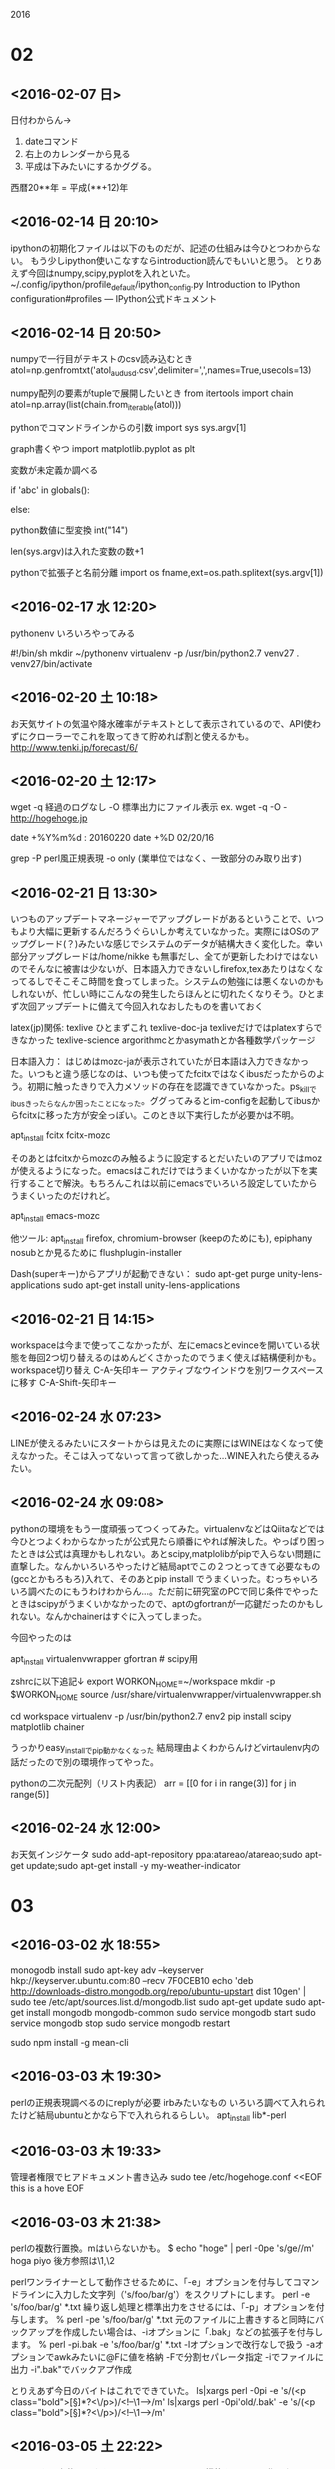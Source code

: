  2016
* 02
** <2016-02-07 日>
日付わからん→
1. dateコマンド
2. 右上のカレンダーから見る
3. 平成は下みたいにするかググる。
西暦20**年 = 平成(**+12)年

** <2016-02-14 日 20:10>
   ipythonの初期化ファイルは以下のものだが、記述の仕組みは今ひとつわからない。
もう少しipython使いこなすならintroduction読んでもいいと思う。
とりあえず今回はnumpy,scipy,pyplotを入れといた。
 ~/.config/ipython/profile_default/ipython_config.py
Introduction to IPython configuration#profiles — IPython公式ドキュメント

** <2016-02-14 日 20:50>
numpyで一行目がテキストのcsv読み込むとき
atol=np.genfromtxt('atol_audusd.csv',delimiter=',',names=True,usecols=13)

numpy配列の要素がtupleで展開したいとき
from itertools import chain
atol=np.array(list(chain.from_iterable(atol)))

pythonでコマンドラインからの引数
import sys
sys.argv[1]

graph書くやつ
import matplotlib.pyplot as plt

変数が未定義か調べる
# ローカルスコープでチェック
if 'abc' in globals():
    # あった場合の処理
else:
    # なかった場合の処理

python数値に型変換
int("14")

len(sys.argv)は入れた変数の数+1

pythonで拡張子と名前分離
import os
fname,ext=os.path.splitext(sys.argv[1])

** <2016-02-17 水 12:20>
pythonenv いろいろやってみる

#!/bin/sh
mkdir ~/pythonenv
virtualenv -p /usr/bin/python2.7 venv27
. venv27/bin/activate

** <2016-02-20 土 10:18>
   お天気サイトの気温や降水確率がテキストとして表示されているので、API使わずにクローラーでこれを取ってきて貯めれば割と使えるかも。
   http://www.tenki.jp/forecast/6/

** <2016-02-20 土 12:17>
wget 
-q 経過のログなし
-O 標準出力にファイル表示
ex. wget -q -O - http://hogehoge.jp

date +%Y%m%d : 20160220
date +%D 02/20/16

grep
-P perl風正規表現
-o only (業単位ではなく、一致部分のみ取り出す)

** <2016-02-21 日 13:30>
いつものアップデートマネージャーでアップグレードがあるということで、いつもより大幅に更新するんだろうぐらいしか考えていなかった。実際にはOSのアップグレード(？)みたいな感じでシステムのデータが結構大きく変化した。幸い部分アップグレードは/home/nikke も無事だし、全てが更新したわけではないのでそんなに被害は少ないが、日本語入力できないしfirefox,texあたりはなくなってるしでそこそこ時間を食ってしまった。システムの勉強には悪くないのかもしれないが、忙しい時にこんなの発生したらほんとに切れたくなりそう。ひとまず次回アップデートに備えて今回入れなおしたものを書いておく

latex(jp)関係:
texlive ひとまずこれ
texlive-doc-ja texliveだけではplatexすらできなかった
texlive-science argorithmcとかasymathとか各種数学パッケージ

日本語入力：
はじめはmozc-jaが表示されていたが日本語は入力できなかった。いつもと違う感じなのは、いつも使ってたfcitxではなくibusだったからのよう。初期に触ったきりで入力メソッドの存在を認識できていなかった。ps_killでibusきったらなんか困ったことになった。ググってみるとim-configを起動してibusからfcitxに移った方が安全っぽい。このとき以下実行したが必要かは不明。

apt_install fcitx fcitx-mozc

そのあとはfcitxからmozcのみ触るように設定するとだいたいのアプリではmozが使えるようになった。emacsはこれだけではうまくいかなかったが以下を実行することで解決。もちろんこれは以前にemacsでいろいろ設定していたからうまくいったのだけれど。

apt_install emacs-mozc

他ツール:
apt_install firefox, chromium-browser (keepのためにも), epiphany 
nosubとか見るために flushplugin-installer


Dash(superキー)からアプリが起動できない：
sudo apt-get purge unity-lens-applications    
sudo apt-get install unity-lens-applications 

** <2016-02-21 日 14:15>
workspaceは今まで使ってこなかったが、左にemacsとevinceを開いている状態を毎回2つ切り替えるのはめんどくさかったのでうまく使えば結構便利かも。
workspace切り替え 
C-A-矢印キー
アクティブなウインドウを別ワークスペースに移す 
C-A-Shift-矢印キー
** <2016-02-24 水 07:23>
LINEが使えるみたいにスタートからは見えたのに実際にはWINEはなくなって使えなかった。そこは入ってないって言って欲しかった…WINE入れたら使えるみたい。
** <2016-02-24 水 09:08>
pythonの環境をもう一度頑張ってつくってみた。virtualenvなどはQiitaなどでは今ひとつよくわからなかったが公式見たら順番にやれば解決した。やっぱり困ったときは公式は真理かもしれない。あとscipy,matplolibがpipで入らない問題に直撃した。なんかいろいろやったけど結局aptでこの２つとってきて必要なもの(gccとかもろもろ)入れて、そのあとpip install でうまくいった。むっちゃいろいろ調べたのにもうわけわからん…。ただ前に研究室のPCで同じ条件でやったときはscipyがうまくいかなかったので、aptのgfortranが一応鍵だったのかもしれない。なんかchainerはすぐに入ってしまった。

   今回やったのは

apt_install virtualenvwrapper gfortran # scipy用

zshrcに以下追記↓
export WORKON_HOME=~/workspace
mkdir -p $WORKON_HOME
source /usr/share/virtualenvwrapper/virtualenvwrapper.sh

cd workspace 
virtualenv -p /usr/bin/python2.7 env2
pip install scipy matplotlib chainer 

うっかりeasy_installでpip動かなくなった
結局理由よくわからんけどvirtaulenv内の話だったので別の環境作ってやった。

pythonの二次元配列（リスト内表記）
arr = [[0 for i in range(3)] for j in range(5)]
** <2016-02-24 水 12:00>
お天気インジケータ
sudo add-apt-repository ppa:atareao/atareao;sudo apt-get update;sudo apt-get install -y my-weather-indicator

* 03
** <2016-03-02 水 18:55>
monogodb install
sudo apt-key adv --keyserver hkp://keyserver.ubuntu.com:80 --recv 7F0CEB10
echo 'deb http://downloads-distro.mongodb.org/repo/ubuntu-upstart dist 10gen' | sudo tee /etc/apt/sources.list.d/mongodb.list
sudo apt-get update
sudo apt-get install mongodb mongodb-common 
sudo service mongodb start
sudo service mongodb stop
sudo service mongodb restart

sudo npm install -g mean-cli 

** <2016-03-03 木 19:30>
perlの正規表現調べるのにreplyが必要
irbみたいなもの
いろいろ調べて入れられたけど結局ubuntuとかなら下で入れられるらしい。
apt_install lib*-perl

** <2016-03-03 木 19:33>
管理者権限でヒアドキュメント書き込み
sudo tee /etc/hogehoge.conf <<EOF
this is a hove
EOF

** <2016-03-03 木 21:38>
perlの複数行置換。mはいらないかも。
$ echo "hoge\nfuga\npiyo" | perl -0pe 's/ge\nfu//m'
hoga
piyo
後方参照は\1,\2

perlワンライナーとして動作させるために、「-e」オプションを付与してコマンドラインに入力した文字列（'s/foo/bar/g'）をスクリプトにします。
perl -e 's/foo/bar/g' *.txt
繰り返し処理と標準出力をさせるには、「-p」オプションを付与します。
% perl -pe 's/foo/bar/g' *.txt
元のファイルに上書きすると同時にバックアップを作成したい場合は、-iオプションに「.bak」などの拡張子を付与します。
% perl -pi.bak -e 's/foo/bar/g' *.txt
-lオプションで改行なしで扱う
-aオプションでawkみたいに@Fに値を格納
-Fで分割セパレータ指定
-iでファイルに出力
-i".bak"でバックアプ作成

とりえあず今日のバイトはこれでできていた。
ls|xargs perl -0pi -e 's/(<p class="bold">[\s\S]*?<\/p>)/<!--\n\1\n-->/m'
ls|xargs perl -0pi'old/.bak' -e 's/(<p class="bold">[\s\S]*?<\/p>)/<!--\n\1\n-->/m'

** <2016-03-05 土 22:22>
Googleから上位リンクをとってきてfirefoxで開く機能をシェルで作った。
シェルが空白をうまく扱ってくれない。echoで表示すればなんとかうまくいった。ただ二重に``を使うため中の``をエスケープすることで二重に使った。
temp=`wget -O - \`echo ${str1}${keyword}${str2}\`|pcregrep -o '<h3 class="r">[\s\S]*?</h3>'|pcregrep -o '(http[\s\S]*?)"'`

下手に置換するより割と便利なので使っていきたい。

以下は、改行をすべて削除する例。
cat ./src.txt | tr -d '\n' > ./dst.txt
以下は、改行をカンマに変換して全部で1行にする例。
cat ./src.txt | tr '\n' ',' > ./dst.txt

${変数名#パターン} → 前方一致でのマッチ部分削除(最短マッチ)
${変数名##パターン} → 前方一致でのマッチ部分削除(最長マッチ)
${変数名%パターン} → 後方一致でのマッチ部分削除(最短マッチ)
${変数名%%パターン} → 後方一致でのマッチ部分削除(最長マッチ)
${変数名/置換前文字列/置換後文字列} → 文字列置換(最初にマッチしたもののみ)
${変数名//置換前文字列/置換後文字列} → 文字列置換(マッチしたものすべて)

** <2016-03-06 日 10:55>
結局Googleのソースをwgetと正規表現でクエリを取ってくるのは、いくつかの日本語処理がうまくいかなかったりで思ったようにはいかなかった。
jsonのAPI見てみたら普通にURLにパラメータ渡す方法で簡単にjson取れるよう。しかもapt_install jq で入れたパーサー使って思いの外簡単にjson処理できた。最初からAPI調べておけばよかった。
wget -O - "http://ajax.googleapis.com/ajax/services/search/web?v=1.0&q='水筒'"|jq '.responseData.results | .[].cacheUrl'|xargs firefox > /dev/null 2>&1

またGUI入力ウインドウには標準のzenityというものがあるそう。

JavaScriptを使用しない方法
以下のURLにパラメータを付加してアクセスすることで、結果を直接JSONで受け取れます。
検索対象 	URL
Web検索 	http://ajax.googleapis.com/ajax/services/search/web?v=1.0&q=test
画像検索 	http://ajax.googleapis.com/ajax/services/search/images?v=1.0&q=test
動画検索 	http://ajax.googleapis.com/ajax/services/search/video?v=1.0&q=test
ローカル検索 	http://ajax.googleapis.com/ajax/services/search/local?v=1.0&q=test
ニュース検索 	http://ajax.googleapis.com/ajax/services/search/news?v=1.0&q=test

エンコード
echo テスト | nkf -WwMQ | tr = %
デコード
trを使わずに手っ取り早くやるには
echo %E3%83%86%E3%82%B9%E3%83%88 | nkf --url-input
echo %E3%83%86%E3%82%B9%E3%83%88 | nkf -s --url-input

#配列要素の取り出し
DIVISION=("FUN" "PLN" "PRT" "MAM" "HUM" "VRT")
echo ${DIVISION[0]}     # FUN
echo ${DIVISION[@]:2:2} # PRT MAM
echo ${DIVISION[@]:2}   # PRT MAM HUM VRT
echo ${DIVISION[${#DIVISION[@]}-1]} #VRT

#for文利用1
for (( i = 0; i < ${#DIVISION[@]}; ++i ))
do
    echo ${DIVISION[$i]}
done
 
#for文利用2
for domain in ${DIVISION[@]}
do
    echo ${domain}
done
 
** <2016-03-07 月 00:27>
platexしたら突然↓みたいなエラーが出た。
l.111@writ...
最初は誤ったコマンドでも書いたかと思っていくつか調べたが、どう考えても触っていた場所を戻してもエラーを吐くのでそこではない模様。結局.auxが不正な形式になっているため、.auxを含む複数のファイルを全部手動で消してもう一回platexしたらうまくいった。こんなこともあるんやね。

** <2016-03-08 火 01:10>
go言語でのhtmlパーサpupを使うために
apt_install golang
go get github.com/ericchiang/pup

** <2016-03-11 金 13:51>
一昨日kona-linuxにしようとしてそのあとは結局一部うまくいかなかった。kona-linuxに興味もっていくつか入れてみた。デザインはきれいだったがいくつか問題があった。これは通常debianだが、思ってた以上にパッケージが少なかったので採用ボツ。これのubuntuエディションはなんかinitramfで止まってしまい立ち上がらず。結局今はもともとあったUbuntu入れて使ってる。なぜか日本語有効になっていないのが気になるけど。近々Archlinuxに移す予定。
今回ハマって学んだことメモしとく。

USBは別として通常はインストールしたらBIOSの起動方式をUEFIからCMSに移さないと機動しない。CSMが従来の起動方式。UEFIは高速起動(?)みたいなもので特別な手順を踏まないとOSやLiveCDから立ち上がらない。
MBR(MasterBootRecord)はパーティション先頭の５１２バイト部分にある特別な部分で、ここにgrubなどのBootstrapを入れる方法がある。Ubuntu使ってた時は意識しする必要なかったがこれの意味がわからずに少し戸惑ってしまった。

mozc入れてあればemacs-mozc入れてemacsでの日本語入力は可能になる。fcitx使う場合にはここでmozc-日本語追加しないと通常アプリでは日本語でない

** <2016-03-12 土 13:44>
chmod -R 644 Dropbox
これでパーミションが文字化けしてバグった。
これではなくfindとか使ってパス展開してやるのが正攻法のよう。
あとディレクトリサイズ確認はdf -h ではなく、du -h
cat /procc/version でディストリ種類出力

** <2016-03-12 土 13:46>
   archlinux installメモ cf:
   http://cocoa-tips.com/?p=138

loadkeys jp106
cgdisk /dev/sda
・[New]
・first sector:このままリターン
・サイズを 100M で入力
・タイプはデフォルト値でそのままリターン linux partitionになる。
名前は bootとでも入れておく。　名前はなくても良い。
次も
・[New]
・first sector:このままリターン
・size:このままリターン
・タイプ:このままリターン
・名前: /　入力。　名前はなくても良い。
cgdiskは一番上に1007Kibのfree スペースが取られるので、最後にこの部分を選択
・[New]
・first sector: そのままリターン
・last sector:　そのままリターン
タイプのところだけ注意。ef02 を入力。　名前は不要。
以上を実行すると下記の画面になるはずなのでその後[Write][Quit]でパーティションは終了。

mkfs.ext4 /dev/sda2 
mkfs.ext4 /dev/sda1
mount /dev/sda2 /mnt
mkdir /mnt/boot 
mount /dev/sda1 /mnt/boot

# jpのミラーを行頭に持ってくる
nano /etc/pacman.d/mirrorlist
# 最低限とってくる
pacstrap /mnt base base-devel networkmanager
# chroot
genfstab -U -p /mnt >> /mnt/etc/fstab
arch-chroot /mnt /bin/bash

sudo nano /etc/locale.gen


#en_US.UTF-8
#ja_JP.UTF-8
の行頭をアンコメント

 locale-gen
 echo LANG=en_US.UTF-8 >> /etc/locale.conf
 echo KEYMAP=jp106 >> /etc/vconsole.conf
 ln -s /usr/share/zoneinfo/Asia/Tokyo /etc/localtime
 hwclock --systohc --utc
 echo Arch >>  /etc/hostname
 mkinitcpio -p linux
 passwd

 pacman -S grub-bios
 grub-install ---recheck /dev/sda
 grub-mkconfig -o /boot/grub/grub.cfg
systemctl enable NetworkManager.service
 exit
 umount /mnt/{boot,}
 shutdown -h now

*** install後
# 日本語が文字化けするのではじめは英語環境にしておく
export LANG=en_US.UTF-8
pacman -Syu

# 
pacman -S zsh git sudo xorg-server xf86-video-intel xf86-input-synaptic
# mateはひとつずつ最小要素をインストールしていく感じっぽい
pacman -S mate mate-terminal firefox emacs xorg-server xorg-utils xorg-xinit mate-common mate-utils mate-themes 

nano /etc/sudoers
# で編集画面を開き
# root ALL=(ALL) ALLの下に
# ユーザー名 ALL=(ALL) ALL
# これをしてはじめてnikkeでsudoが可能となる

useradd -m -g wheel nikke -s /bin/zsh
passwd nikke 
# to log in nikke
exit 
git clone https://github.com/sablet/.emacs.d.git
ln -s .emacs.d/zshrc .zshrc
cp /etc/x11/xinit

# 前はできなかったが
sudo pacman -S --needed base-devel

# package-queryが使えなくなっているため
git clone https://aur.archlinux.org/package-query.git
cd package-query
makepkg -si
sudo pacman -Syu

# virtualbox関連videocard入手
sudo pacman -S virtualbox-guest-utils
sudo pacman -S virtualbox-guest-dkms

# 以下MATE環境で作業できる
cp /etc/X11/xinit/xinitrc ~/.xinitrc
# xterm to exec mate-session
sudo nano .xinitrc

startx
# mateのキーボードを日本語に変更
System->Control Center->キーボード->mozc-日本語追加

# /etc/pacman.confのはじめに以下追加
# todo require package-query
[archlinuxfr]
SigLevel = Never
Server = http://repo.archlinux.fr/$arch

pacman --sync --refresh yaourt
# yaourt　アプデ
yaourt -Syua

# 日本語入力環境
pacman -S fcitx-im fcitx-configtool fcitx-mozc
pacman -S otf-ipafont
# dropboxとってくる(Rictyも入ってる)
pacman -S dropbox 
# 初期設定(ipa font 必要)
dropbox 
systemctl enable dropbox@username

# 入力メソッドの追加からmozc-日本語を追加する
fcitx-config-gtk3

** <2016-03-13 日 22:34>

emacs折り返し表示:
toggle-truncate-lines

firefoxで(C-u)でhtmlソース表示できることが偶然発見した。
場合によっては使えるかも。

** <2016-03-14 Mon 23:22>
icon all hide:
dconf write /org/mate/desktop/background/show-desktop-icons false

** <2016-03-15 Tue 08:53>
	 nettworkmanager
sudo pacman -S gnome-icon-theme network-manager-applet gnome-keyring
** <2016-03-15 Tue 17:40>
WARPSTAR
27FD8A5F66FE1

redshift-gtk
pacman -S python ipython 
yaourt -S python-gobject python-xdg

google_search 
todo requre nkf,jq,wget
yaourt -S jq wget

pacman -S goldendict evince

sound driver
sudo pacman -S alsa-utils pulseaudio

#nkf install
wget http://jaist.dl.sourceforge.jp/nkf/48945/nkf-2.1.1.tar.gz
tar zxvf nkf-2.1.1.tar.gz
cd nkf-2.1.1
make
# /usr/localの中のbinとmanにインストールされる
make install

emacsの日本語入力をfcitxでやる方法を探していたが、結局うまいものが見つからなかった。ibusとの依存関係の問題でfcitxからibusに写った。
** <2016-03-16 Wed 08:38>
uname -a でosなどの情報出力
Linux Arch 4.4.5-1-ARCH #1 SMP PREEMPT Thu Mar 10 07:38:19 CET 2016 x86_64 GNU/Linux

# virtualbox install (host arch)
gpasswd -a username vboxusers
pac_install linux-headers 
pac_install virtualbox-host-dkms
sudo /sbin/rcvboxdrv setup

# wine
# 以下を/etc/pacman.confに追加
[multilib]
Include = /etc/pacman.d/mirrorlist
pac_install wine wine-mono wine-gecko
mv .wine 

tex環境
pac_install texlive-core texlive-langjapanese texlive-science 
# 日本語表示
pac_install poppler-data
# 自作自動読み込み
pac_install inotify-tools
# braket.styないので自分でとってくる
sudo cd /usr/share/texmf-dist/tex/latex/
sudo mkdir braket
sudo cd braket
sudo wget http://mirrors.ctan.org/macros/latex/contrib/braket/braket.sty
sudo mktexlsr # 更新

# beamer
# 依存性危ないけど諦めた
yaourt -S latex-beamer 
pac_install texlive-fontsextra
sudo cd /usr/share/texmk-dist/tex/latex/
sudo mkdir contrib
sudo mkdir contrib/beamer-contrib
sudo cd contrib/beamer/contrib
sudo wget http://mirrors.ctan.org/macros/latex/contrib/beamer-contrib/bxdpx-beamer/bxdpx-beamer.sty
sudo wget http://www.ctan.org/tex-archive/fonts/lxfonts
** <2016-03-17 Thu 10:16>
	 yaourt -S kupfer
** <2016-03-17 Thu 14:32>
archでのsendmail 設定の仕方　cf :
http://superuser.com/questions/233627/setting-up-mail-client-on-arch-linux

まずsendmail自体は正確にファイルやデータベースの配置をしないとうまく動いてくれないので、現在はsendmailを使いやすいように設計されたpostfix,smstpなどのソフトを使う方法が主流かも。あとpacmanからsendmailは手に入らないようになっているが、実際にはpostfix,smstpなどは手に入るためこれを経由してsendjpmailを使うのがいい。

pac_install postfix


    Update /etc/postfix/main.cf:
		
>>
    relayhost = [smtp.gmail.com]:587
    smtp_tls_security_level = encrypt
    smtp_tls_CApath = /etc/ssl/certs
    smtp_sasl_auth_enable = yes
    smtp_sasl_password_maps = hash:/etc/postfix/sasl_passwd
    smtp_sasl_security_options = noanonymous


    Create /etc/postfix/sasl_passwd:
>>
    [smtp.gmail.com]:587     joe@gmail.com:JoesSekritPassword

    Run as root:
>>
    postmap /etc/postfix/sasl_passwd
    chmod 640 /etc/postfix/sasl_passwd*
    chgrp postfix /etc/postfix/sasl_passwd*
    postfix (reload|start)

** <2016-03-17 Thu 16:00>
semdmailはできたが、base64で変換したファイルが結局うまくいかなかったので、前作ったgmailAPIを利用した。

ファイルサイズ確認 wc -c hoge.pdf 
画像ビューア pac_install gthumb
pup yaourt -S pup-git :失敗
よく見たら普通にlinuxのバイナリ落ちてた。。。

wget -O - hoge.html | pup json{} --color 
でhtmlをいい感じのjsonに変換してくれる。
まだ使い込んでいないが、見た感じ
html(pupで処理)
->json(jqで処理)の流れがよさそう。
サンプル
cat ~/Downloads/hibiki.html|pup 'img[width="560"]' json{}|jq '.[].src'|xargs wget

shell if(ltが左小さい)
test num1 -gt num2 <=> num1 > num2
test num1 -lt num2 <=> num1 < num2

pac_install python-virtualenv python-virtualenv-wrapper
cd $WORK_ON_HOME
virtualenv -p /usr/bin/python2.7 env2
cd env2
pip install numpy
# 一度に入れたら止まってしまった numpyの依存関係？
pip install matplotlib chainer 
# scipyでまたはまった。今回は完全にfortranの問題だったっぽい
pac_install gcc-fortran
pip install scipy scikit-learn pybrain

# cronでterminalでアスキーアートっぽいの表示するにはxtermが便利みたい
DISPLAY=:0 mate-terminal -hold -e "source ~/.zshrc;forecast|less"
# 以下今回のためのxterm設定
pac_install xorg-xrdb
xrdb .Xresources

${#a}:$aの文字列の長さ

** <2016-03-18 Fri 09:55>
シェル呼び出して直接実行：
/bin/z sh -c "echo Hello"
あとzshはinteractiveに動かすと/etc/zshrcなどから読み出すみたい。
解決策としては下みたいに強制的に読み込ませる
zsh -i -c hoge-func

今回はcronの代わりになるsystemctlを使ってみた。
これでxtermで天気予報を表示する

systemctl は第一引数に--system,--userをとることができる
--system /etc/systemd/system のservice,timerを見る(要root)
--user  ~/.config/systemd/user のservice,timerを見る
ユーザのシステム環境に以下２つファイルを置く

# cat forecast.service
[Unit]
Description=forecast display by xterm

[Service]
Type=simple
#ExecStart=/bin/sh -c "echo hello"
ExecStart=/usr/bin/zsh -i -c forecast_display

[Install]
WantedBy=default.target

# cat forecast.timer
[Unit]
Description=forecast display timer

[Timer]
#OnBootSec=1min
#OnUnitActiveSec=10sec
OnCalendar=*-*-* 03:57:00
Unit=forecast.service

[Install]
WantedBy=timers.target

# my_libarary.sh
forecast_display() {
  DISPLAY=:0
  xterm -hold -e zsh -c "zsh -i -c 'forecast \*' |less"
}

このときzshは上のオプションが必要
これを書いたあとにリロード、スタートをすることでtimerが開始する
systemctl --user daemon-reload
systemctl --user start forecast.timer

これでタイマーが動いているか確認できる
systemctl --user list-timers

これで動いているサービスの動き確認
journalctl --user -f

# 以下でpacmanのinstall済表示
pacman -Q 
# -Qの下位ディレクトリも表示
pacman -Ql

** <2016-03-19 Sat 14:23>
wineのフォントエラーはレジストリとか関係なく以下でできた
winetricks allfonts

virtualenvでipython3しか入ってないと思ってたが、
そもそもipythonが仮想環境に入っていなかった
pip install ipython

win default32bitにするため
WINEPREFIX=$HOME/prefix32 WINEARCH='win32' wine 'wineboot'

wine音でない
winetrick -> change setting 
enable alsa,pulseaudio

音量調節をterminalから
alsamixer
pac_install nomacs

** <2016-03-20 Sun 22:34>
うっかりヒアドキュメントでこのファイルに追記しようとしたら誤って上書きしてしまった。
幸い復元できたのでよかった。ただこれからはzshに追記用の関数を書いたので、それを利用してミスタイプを防ぎたい

** <2016-03-23 Wed 14:30>
マルチモニターショートカット Super+Shift+arrow

** <2016-03-24 Thu 20:45>
du -sh
-s: ディレクトリの合計サイズのみ
-h: K,Mなど適切なサイズ表示

ipython tips:
object? 
objectのtype,initなど詳細を見られる
object?? でソースも表示

実行履歴を保存
%save fname 1-999
第２引数に保存行を指定しないと動かない

** <2016-03-27 Sun 15:30>
pybrainでいろいろやってたらmatplotlibのグラフが描画されない。
arch限定の症状のようで、qtとかのライブラリや設定ファイルがデフォルトで入っていないのが原因の模様。
今回pipでとってきてあったのでpacmanでmatplotとってくれば変わるのではないかと予想。
ただpython-pytzというライブラリがとってこれなかったのでpacmanアップデート。
これに気づくのにそこそこ時間をかけてしまった。
ubuntuと違い更新頻度が高いためにこういった症状はちょくちょく起こるもよう。
あとpacman全部アプデすると時間かかるので暇なときにやっておくのがよさそう。

結論からいうと仮想環境にqtとか入らないと意味ないっぽい
けっきょくソースとってきてやるのが一番はやかった
以下仮想python環境

wget http://sourceforge.net/projects/pyqt/files/sip/sip-4.17/sip-4.17.tar.gz
tar zxf sip-4.17.tar.gz
cd sip-4.17
python configure.py
make
sudo make install
cd ..
wget http://sourceforge.net/projects/pyqt/files/PyQt5/PyQt-5.5.1/PyQt-gpl-5.5.1.tar.gz
tar zxf PyQt-gpl-5.5.1.tar.gz
cd PyQt-gpl-5.5.1
python3 configure.py
make
sudo make install # むっちゃ時間かかるので注意

# configファイル名確認
import matplotlib
matplotlib.matplotlib_fname()

# 変更箇所
diff /home/nikke/workspace/virtual_python_env/env2/lib/python2.7/site-packages/matplotlib/mpl-data/ /usr/lib/python2.7/site-packages/matplotlib/mpl-data/matplotlibrc

--- $HOME/.pyenv/versions/3.5.0/lib/python3.5/site-packages/matplotlib/mpl-data/matplotlibrc 2015-12-13 18:54:09.000000000 +0900
+++ $HOME/.config/matplotlib/matplotlibrc   2015-12-14 07:46:21.760050011 +0900
@@ -35,7 +35,7 @@
 # You can also deploy your own backend outside of matplotlib by
# referring to the module name (which must be in the PYTHONPATH) as
 # 'module://my_backend'.
-backend      : agg
+backend      : Qt5Agg
 
 # If you are using the Qt4Agg backend, you can choose here
 # to use the PyQt4 bindings or the newer PySide bindings to


** <2016-03-29 Tue 15:41>
sshがpacmanのopensshで入る
whereで関数のソースを呼び出せるみたい

ssh導入手順(git)
ssh-keygen -t rsa -b 4096 -C "your_email@example.com"
# file location, password enter
ssh-add ~/.ssh/id_rsa

ホストにrsaを置く。
(githubの場合はsshkeyをコピペして置く)
cat ~/.ssh/id_rsa.pub|pbcopy

5/1追記

# sshテスト接続
ssh -T git@github.com
# パス確認
git remote -v 
# push,fetchのデフォルトをsshにする
git remote set-url origin git@github.com:sablet/machine_learning.git


新しいgitリポジトリ作る場合
git init
git_my_config(script)
git remote add origin git@github.com:sablet/bar.git

研究室のパソコンにてwin10+Ubuntuのデュアルブートに挑戦中。
以前も同じような症状を経験した覚えがあるがどうやったか覚えてない
ひとまずgrubからカーネル指定して起動するのを試してみる。

ls (memdisk),(hd0,gpt1),...,(hd1,gpt5),...,(hd1,gpt1),(hd2)
ls (hd0,gpt5)
widows,ext*,...

set root=(hd0,4)
linux /boot/vmlinux-~~-generic root=/dev/sda4
initrd /boot/initrd,img~~~~
boot

結局上の方法では立ち上がらなかった

それで調べたらboot managerってのがデバイスだけではなく、OSの順番もUEFI画面(BIOS?)から変更できることがわかった。
普通にUbuntuはインストールできていて認識もされていたのでそこで起動順番変更したら一瞬で立ち上がった。
なんか悲しい・・・

Ubuntuのpython仮想環境ですぐにできるかと思ったが、
いくつか基礎レイヤのライブラリをaptで入れる必要があるみたい。

1. libpack.so 3 がない
=> apt_install libatlas-base-dev liblapack-dev
2.


* 04
** <2016-04-01 Fri 00:18>
dateを使って時間を測るスクリプト作ろうと思って調べてたら、まさかのtimerコマンドあった（笑）
さすがにこれは予想外やけどかなり使えそう。
ストップウォッチみたいに使うには$ time cat -> C-d で終わるまでの時間はかれる。
ただtimeとうつと出てくるのはbashの組み込みコマンドでそれとは別のgnu timeは
pac_install time とかして /usr/bin/time に保存される
ex. /usr/bin/time -o /tmp/logfile cat
先読み後読み 
pcregrep -o '[\d{0,}:]?\d{1,2}(?=:\d{2})'　先読み
pcregrep -o '[\d{0,}:]?\d{1,2}(?<=:\d{2})'　後よみ
否定は = を ! に変える

シェルで何行目かhead -n 1,など

** <2016-04-02 土 22:19>
$ echo {1..20} 
=> 1 2 3 ... 20 と出力される

** <2016-04-04 月 14:52>
pdf内の文章検索方法
まずpdfをテキストに変換するツールとしてxpdfについてくるpdftotextコマンドがかなり便利。少なくともapt-getでxpdfして入れられるみたい。使い方としては第一引数に元のpdfを、第二引数に変換後の出力したいテキストファイル名を入れる。第二引数に "-" で標準出力にテキスト出す。pdfの他にもword,excelなどもする方法があるよう。


xorgs -I{} echo aa{}aa で好きな場所に引数入れられる
** <2016-04-09 土 09:19>
パスが存在するか
if [ -e ./test ]; then
ファイルが存在するか
if [ -f ./test ]; then
ディレクトリが存在するか
if [ -d ./test ]; then
リンクが存在するか
if [ -L ./test ]; then
空ファイルではないか
if [ -s ./test ]; then
ファイルが書込可能か
if [ -w ./test ]; then
ファイルが実行可能か
if [ -x ./test ]; then
編集リクエストを送る
** <2016-04-10 Sun 23:13>
hub create でgithubにリポジトリ作成可能
README.md とか作って、全体をpushするの忘れずに
sudo apt-get install pepperflashplugin-nonfree
sudo update-pepperflashplugin-nonfree --install
$ sudo apt-get update
$ sudo apt-get install fonts-arphic-uming
$ sudo fc-cache -fv

uming.ttc (「AR PL Uming」フォントのファイル) を TakaoPGothic.ttf (「Takao Pゴシック」フォントのファイル) 等に置き換える。
$ cd /usr/share/fonts/truetype/arphic
$ sudo cp -p ../takao-gothic/TakaoPGothic.ttf uming.ttc

** <2016-04-13 Wed 09:33>
今日昨日とFXの設定をいくつかやっていた。Flashで日本語が表示されない問題に関しては以下コマンドで解決した。あとなぜか今emacsでの日本語表示が快適に打てている。いろいろ触ったのでどこが原因かわからない…　あとwineでのfirefoxも試したが絶望的に遅かった。
yaourt -S ttf-kochi-substitute
** <2016-04-13 水 22:13>
zenity関係はここのページが画像込でいろいろ載ってる
http://hitaki.net/diary/20071230.html

** <2016-04-15 金 19:49>
terminalの分割にはtmuxが割と伝統的に使えてCUI環境でも便利みたい。ただX環境でgnome-terminalとか使うならterminatorのほうが使いやすいかもしれない。
試しにいくつか使っているがとりあえず水平分割を(S-C-o),フォーカス移動を(M-Up)でできることさえ覚えておけば多分困らない。

シェルスクリプトにおける空文字判定はifでやってもちょいちょいうまくいかない。確実にやるにはtest で空文字か確かめるオプションを使うほうがいい(-z)
test -z $bar ゼロサイズ判定(bar == 未定義 or bar == "")
test -n $bar 未定義か判定

** <2016-04-18 月 17:50>
translate to UTF-8
nkf -w USDJPY.csv > foo.csv

pythonでunixこまんど
os.system("ls -a") # 成功すれば0が返り値
commands.getoutput("ls -la") # 実際に実行した結果が帰ってくる

gnuplotをubuntuで使おうとするとグラフが表示されない
解決方法としてはgnuplot-x11をインストールするだけ

sampleとして
plot sin(x)
replot cos(x)

通常はスペース区切りファイルを使うものなのでcsv対応にするには次のコマンド
set datafile separator ","
plot 'bar.csv' using 1:2

** <2016-04-21 木 15:40>
lstmで株価の予測をする論文を見ていた。ただこれらがどうも何を言っているかわかっていなかった原因が株式の用語が理解できていなかったのがひとつの原因であるみたい。やはりFXと株価はけっこう考え方などが違う気がする。

** <2016-04-22 金 18:32>
以前chainerがうまく使えなかったので、
今回kerasというtensorflo,theanoo両方対応のラッパーをセットアップした。

! CUDA7.0はinstall済仮定

tensorflow(GPU)

# virtualenvからでないとうまくtensorflowを読んでくれない(原因不明)

git clone --recurse-submodules https://github.com/tensorflow/tensorflow
virtualenv --system-site-packages ~/tensorflow-GPU

> ~/.zshrc
export LD_LIBRARY_PATH="$LD_LIBRARY_PATH:/usr/local/cuda/lib64"
export CUDA_HOME=/usr/local/cuda

! bashで実行
source tensorflow/configure

keras

export KERAS_BACKEND=tensorflow
git clone https://github.com/fchollet/keras.git
cd keras
python setup.py install

パスがpythonの読み込みに入っていないようで、~/git_dir/keras　に入らないと
import kerasできない

ipythonでソースを部分的に貼り付けするときは、%pasteでできるみたい

** 160423
np.loadtxt(usecols=(2,)

** 160423
jsonファイルはcatで標準出力に出したものを"jq ."で処理すればいい感じの色になって出力してくれる。
このときにクオート' 'で囲むとうまくjqが解釈できないので注意
** 160423
modelの重みをhdf5で保存できるようなので、これを扱うためのlibrary,viewrをaptでインストール
apt_install hdfviewer
apt_install python-hdf5
** 160430
cinnamonのスタート画面はmenu appletから編集できるよう。とりあえずvirtualenvのtensorflow環境でipython起動するスクリプト作って起動できるようにしてみたがかなり便利
** 160430
emacs24.4wo
pythonでうまくパッケージemacsで動かない。解決策としてはemacs24.4を入れることのよう。今回はひとつ一つライブラリをapt-getでとってきたがそれに必要なライブラリをとるコマンドがubuntuにはあったはず。ただし今回はすぐに見つけられなかった。よく探すとsourceをとってくることをsoftware&updateに知らせる必要があるよう。具体的にはcinnamonからsoftwareで検索してsourceからとってくるのチェックリストを入れることでupdateしてソースをパッケージから取得できるよう。
具体的には
apt-get source emacs
apt-get build-dev emacs
といった具合でソースとってきたりビルドに必要なものとってきたりできるよう。


* 05
** <2016-05-03 Tue 15:44>
apt_install python-dev python3-dev
で結構必要なものをいろいろとってくれるよう。
ipython-notebookも入ってくる
** 160503
mintでfcitxを使った場合はzshrcの環境変数にgtk関係のものをfcitxに指定すればうまく日本語入力できるよう。
** 160503
.ipynbを.pyファイルに変換するときは
ipython nbconvert foo.ipynb --to=python
でうまくいく。これをつかってipynbをmodule化するものも作ってみたい。

** <2016-05-04 Wed 13:19>
   midiファイル再生に必要なプラグインなど
   apt_install timidity timidity-interfaces-extra
   apt_install freepats fluid-soundfont-gm fluid-soundfont-gs
   # timidity foo.mid
** 160505
ipythonw
** 160505
ipythonでインタプリンタを残しつつファイルを実行するには"-i"オプションをつけるだけでいいことがわかった。デバッガなどもあるみたいだし、早いとこtutorialをやってしまわないと…
** 160508
jupyterではじめはうまくいっていたのに、なぜか途中からうまく通信ができずにもやもやしていた。結局原因はデザインを修正するchromeの拡張機能が被っていてそこの重複を除いたらあっさり動いた。そもそも検索する前にfirefoxで試すことを考えられなかったのが残念
** 160508
とはいえまさか404エラーが拡張機能のセキリュティエラーが原因で出るなんて想像もつかないって…　まあ勉強にはなったのかな。
** 160508
jupyterショートカットメモ
出力折りたたむ
** 160510
anaconda install
wget http://repo.continuum.io/archive/Anaconda2-4.0.0-Linux-x86_64.sh
chmod +x bar.sh sudo ./bar.sh 
** 160510
jupyterのインストールでpyzmq関係でエラーが出ていたが、build-essential, python-devをaptで入れてからpipすれば解決した。
** 160510
diffの使い方が今ひとつ思うように今までいかなかったが、meldというGUIのdiffツールを使うとかなりわかりやすく差分をとることができた。今度からこれ一択かな。
** 160510
R言語をubuntuに入れるには
apt_install r-base (r-cran*)
** 160522
fxの時間足などをダウンロードする場合にはmt4から取ってきてもいいが、正確性ではFXDDという場所のほうが評判がよいのかも。
** 160524
apt_intsall radiotray
で入るラジオアプリがかなり快適。JAZZも普通に聞けるししばらくはこれでいいのかなと思う。
** 160525
virtualboxで解像度がうまく表示されない問題は、VBoxGuestAdditions.isoをゲストOSで読み込むことによってうまく対応された。
** 160528
gitで特定のファイルを前に戻す方法
** 160528
git log ファイルパス
git checkout ad9772b1dbcf4e3d7f658305c7184d673fc32637 ファイルパス
* 06
** 160605
pythonで受け取った型を見るには"type"で比較演算子を使う方法や、"isinstance"で対象引数とクラス(strとか)を渡すことで真理値でインスタンスの判断ができるよう。
** 160605
pythonの辞書でキーを渡すにはdict.keys(),値ではdict.values(),両方ならdict.items()
** 160617
python,主にpandasに依存したバックテストの処理を書いていたが、いざ実際のトレードに近い処理を書こうとすると思ったより複雑かつ気を付けたいところが多いことに気づいた。今更ながらライブラリをいくつか物色してみるとむっちゃいろいろあった。今までのがかなり無駄だった感じはあるが積極的に使っていきたい。今のところ有望なのは本格的にはzipline, コンパクトに行くならpybactest?
** 160617
anacondaはむちゃくちゃ便利だけど依存関係を管理するために、pythonのimportパスが全てhome/anacondaの中のみで管理されるよう。virtualenvとか使わないとなんか危ない気も。。。
** 160617
   jupyterの環境は.jupyter/jupyter~hoge.pyに初期化スクリプトを置けるよう。オプションに--generateみたいなのつけたら作られるからそれを便りにするとよさげ。

* 07~
** 160719
jupyter環境でも通常のvirtualenvではproxy環境を勝手に読み取ってもらっていたが、anacondaのjupyter環境ではそうは行かない模様。os.environにhttp, httpsのproxy書いたらうまくいった。
** 160820
   luarocks を用いてinstallしたときにプロクシを通して外部gitのプログラムを使えなかった。
   この場合にsshの代わりにhttpsを用いることで解決したのが以下のコマンド。
   ~/git_dir/DeepMind-Atari-Deep-Q-Learner/
** 160826
node js でのproxy設定
sudo npm -g config set https-proxy http://proxy.kuins.net:8080
sudo npm -g config set proxy http://proxy.kuins.net:8080
** 160830
k2pdfoptのオプションとして
　-n -w 1.0s -h 1.0s -om 1.5,0.25,1.5,0.25 -c -wrap- -fc- -col 2
を適用するとうまい具合に１カラムの論文が印刷できる。例えば以下のような具合。
k2pdfopt -n -w 1.0s -h 1.0s -om 1.5,0.25,1.5,0.25 -c -wrap- -fc- -col 2 ~/paper_collection/hoge.pdf
** 160903
シェルスクリプトで一行ずつファイルを処理する方法
cat ファイル名 | while read 変数名
do
    変数を使った処理
done
** 160904
python自身をupdateしたいときは、
conda upgrade python
